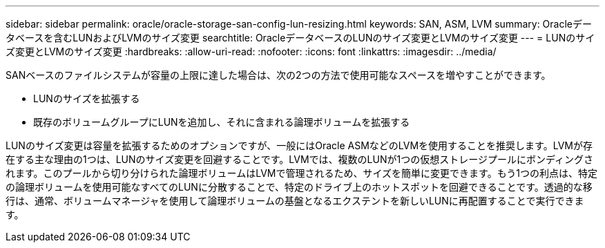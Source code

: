 ---
sidebar: sidebar 
permalink: oracle/oracle-storage-san-config-lun-resizing.html 
keywords: SAN, ASM, LVM 
summary: Oracleデータベースを含むLUNおよびLVMのサイズ変更 
searchtitle: OracleデータベースのLUNのサイズ変更とLVMのサイズ変更 
---
= LUNのサイズ変更とLVMのサイズ変更
:hardbreaks:
:allow-uri-read: 
:nofooter: 
:icons: font
:linkattrs: 
:imagesdir: ../media/


[role="lead"]
SANベースのファイルシステムが容量の上限に達した場合は、次の2つの方法で使用可能なスペースを増やすことができます。

* LUNのサイズを拡張する
* 既存のボリュームグループにLUNを追加し、それに含まれる論理ボリュームを拡張する


LUNのサイズ変更は容量を拡張するためのオプションですが、一般にはOracle ASMなどのLVMを使用することを推奨します。LVMが存在する主な理由の1つは、LUNのサイズ変更を回避することです。LVMでは、複数のLUNが1つの仮想ストレージプールにボンディングされます。このプールから切り分けられた論理ボリュームはLVMで管理されるため、サイズを簡単に変更できます。もう1つの利点は、特定の論理ボリュームを使用可能なすべてのLUNに分散することで、特定のドライブ上のホットスポットを回避できることです。透過的な移行は、通常、ボリュームマネージャを使用して論理ボリュームの基盤となるエクステントを新しいLUNに再配置することで実行できます。
